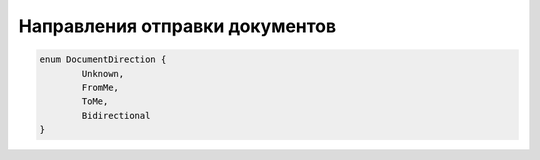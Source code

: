 Направления отправки документов
================================

.. code-block:: c#

	enum DocumentDirection {
		Unknown,
		FromMe,
		ToMe,
		Bidirectional
	}